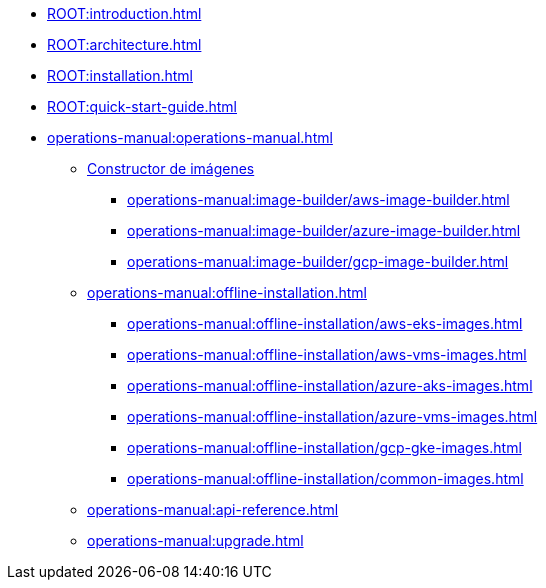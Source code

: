 * xref:ROOT:introduction.adoc[]
* xref:ROOT:architecture.adoc[]
* xref:ROOT:installation.adoc[]
* xref:ROOT:quick-start-guide.adoc[]
* xref:operations-manual:operations-manual.adoc[]
** xref:operations-manual:image-builder/aws-image-builder.adoc[Constructor de imágenes]
*** xref:operations-manual:image-builder/aws-image-builder.adoc[]
*** xref:operations-manual:image-builder/azure-image-builder.adoc[]
*** xref:operations-manual:image-builder/gcp-image-builder.adoc[]
** xref:operations-manual:offline-installation.adoc[]
*** xref:operations-manual:offline-installation/aws-eks-images.adoc[]
*** xref:operations-manual:offline-installation/aws-vms-images.adoc[]
*** xref:operations-manual:offline-installation/azure-aks-images.adoc[]
*** xref:operations-manual:offline-installation/azure-vms-images.adoc[]
*** xref:operations-manual:offline-installation/gcp-gke-images.adoc[]
*** xref:operations-manual:offline-installation/common-images.adoc[]
** xref:operations-manual:api-reference.adoc[]
** xref:operations-manual:upgrade.adoc[]
